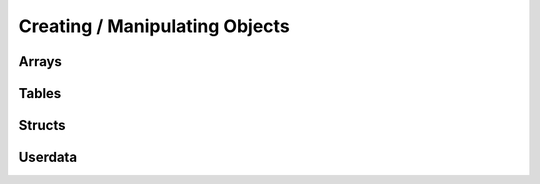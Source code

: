 Creating / Manipulating Objects
--------------------

Arrays
~~~~~~

.. _newarray:

.. cpp:function:: SQRESULT newarray(HSquirrelVM* sqvm, const SQInteger size = 0)

    :param HSquirrelVM* sqvm: the target vm
    :param SQInteger size: initial size of the array
    :returns: a ``SQRESULT``

    creates a new array and pushes it to the stack

    .. code-block:: cpp

        newarray(sqvm, 0);
        pushstring(sqvm, "val1");
        arrayappend(sqvm, -2);
        pushinteger(sqvm, 15);
        arrayappend(sqvm, -2);

        /*
            The array on the stack now looks like this:
            [ "val1", 15 ]
        */

.. _arrayappend:

.. cpp:function:: SQRESULT arrayappend(HSquirrelVM* sqvm, const SQInteger stackpos)

    :param HSquirrelVM* sqvm: the target vm
    :param SQInteger stackpos: stack position of the array to append to
    :returns: a ``SQRESULT``

    pops a value from the stack and pushes it to the back of the array at the position idx in the stack

Tables
~~~~~~

.. _newtable:

.. cpp:function:: SQRESULT newtable(HSquirrelVM* sqvm)

    :param HSquirrelVM* sqvm: the target vm
    :returns: a ``SQRESULT``

    creates a new table and pushes it onto the stack.

.. _newslot:

.. cpp:function:: SQRESULT newslot(HSquirrelVM* sqvm, SQInteger stackpos, SQBool bstatic)

    :param HSquirrelVM* sqvm: the target vm
    :param SQInteger stackpos: the index of the table to insert into
    :param SQBool bstatic: if ``SQTrue`` creates a static member. This parameter is only used if the target object is a class.

    pops a key and a value from the stack and performs a set operation on the table or class that is at position idx in the stack, if the slot does not exist it will be created.

    .. code-block:: cpp

        newtable(sqvm);
        // slot 1
        pushstring(sqvm, "key");
        pushstring(sqvm, "value");
        newslot(sqvm, -3);
        // slot 2
        pushstring(sqvm, "key2");
        pushasset(sqvm, "value2");
        newslot(sqvm, -3);
        // slot 3
        pushstring(sqvm, "key3");
        newtable(sqvm);
        pushstring(sqvm, "sub");
        pushinteger(sqvm, 13);
        newslot(sqvm, -3);
        newslot(sqvm, -3);

        /*
            The table on the stack now looks like this:
            {
                key = "value"
                key2 = $"value2"
                key3 = { sub = 13 }
            }
        */

Structs
~~~~~~~

.. _pushnewstructinstance:

.. cpp:function:: SQRESULT::SQRESULT_NULL pushnewstructinstance(HSquirrelVM* sqvm, int fieldCount)

    :param HSquirrelVM* sqvm: The target vm
    :param int fieldCount: total number of fields the struct contains
    
    Creates and pushes a struct instance with ``fieldCount`` to the stack.

.. _sealstructslot:

.. cpp:function:: SQRESULT::SQRESULT_NULL sealstructslot(HSquirrelVM* sqvm, int fieldIndex)

    :param HSquirrelVM* sqvm: The target vm
    :param int fieldIndex: Index of the field to fill

    Pops a value from the stack and fills the field at ``fieldIndex`` from the struct object that needs to be at the top of the stack.

    .. code-block:: cpp

        pushnewstructinstance(sqvm, 2); // create a struct instance with 2 slots
        pushinteger(sqvm, 12);
        sealstructslot(sqvm, 0);
        pushstring(sqvm, "example", -1);
        sealstructslot(sqvm, 1);

        /*
            Assuming the compiler expects this slot:
            struct ExStruct { int i, string s }
            , the struct on the stack looks like this

            ExStruct {
                i = 12,
                s = "example"
            }
        */

Userdata
~~~~~~~~

.. _createuserdata:

.. cpp:function:: T* createuserdata(HSquirrelVM* sqvm, SQInteger size)

    :param HSquirrelVM* sqvm: The target vm
    :param SQInteger size: bit size of the userdata object

    When the function sq_newuserdata is called,
    Squirrel allocates a new userdata with the specified size,
    returns a pointer to his payload buffer and push the object in the stack;
    at this point the application can do whatever it want with this memory chunk,
    the VM will automatically take care of the memory deallocation like for every other built-in type.
    A userdata can be passed to a function or stored in a table slot. By default Squirrel cannot manipulate directly userdata;
    however is possible to assign a delegate to it and define a behavior like it would be a table.
    Because the application would want to do something with the data stored in a userdata object when it get deleted,
    is possible to assign a callback that will be called by the VM just before deleting a certain userdata.
    This is done through the API call sq_setreleasehook.

.. _setuserdatatypeid:

.. cpp:function:: SQRESULT setuserdatatypeid(HSquirrelVM* sqvm, const SQInteger stackpos, uint64_t typeId)

    :param HSquirrelVM* sqvm: The target vm
    :param SQInteger stackpos: Stack position of the userdata

.. _getuserdata:

.. cpp:function:: SQRESULT getuserdata(HSquirrelVM* sqvm, const SQInteger stackpos, T* data, uint64_t* typeId)

    :param HSquirrelVM* sqvm: The target vm
    :param SQInteger stackpos: Stack position of the userdata
    :param T* data: Pointer to an arbitrary variable the userdata gets mapped to
    :param uint64_t* typeid: Pointer to a variable edited to hold the userdata type
